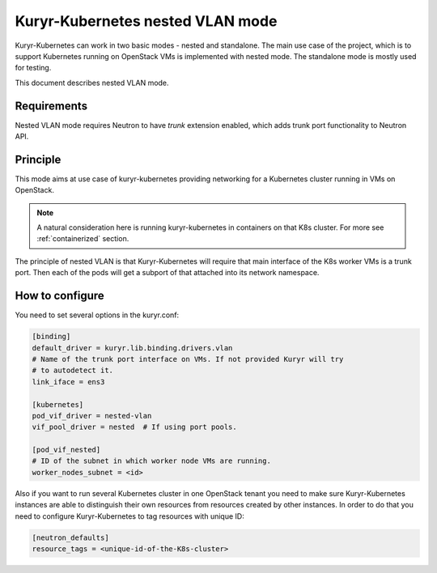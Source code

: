 =================================
Kuryr-Kubernetes nested VLAN mode
=================================

Kuryr-Kubernetes can work in two basic modes - nested and standalone. The main
use case of the project, which is to support Kubernetes running on OpenStack
VMs is implemented with nested mode. The standalone mode is mostly used for
testing.

This document describes nested VLAN mode.


Requirements
============

Nested VLAN mode requires Neutron to have `trunk` extension enabled, which adds
trunk port functionality to Neutron API.


Principle
=========

This mode aims at use case of kuryr-kubernetes providing networking for a
Kubernetes cluster running in VMs on OpenStack.

.. note::

   A natural consideration here is running kuryr-kubernetes in containers on
   that K8s cluster. For more see :ref:`containerized` section.

The principle of nested VLAN is that Kuryr-Kubernetes will require that main
interface of the K8s worker VMs is a trunk port. Then each of the pods will
get a subport of that attached into its network namespace.


How to configure
================

You need to set several options in the kuryr.conf:

.. code-block:: ini

   [binding]
   default_driver = kuryr.lib.binding.drivers.vlan
   # Name of the trunk port interface on VMs. If not provided Kuryr will try
   # to autodetect it.
   link_iface = ens3

   [kubernetes]
   pod_vif_driver = nested-vlan
   vif_pool_driver = nested  # If using port pools.

   [pod_vif_nested]
   # ID of the subnet in which worker node VMs are running.
   worker_nodes_subnet = <id>

Also if you want to run several Kubernetes cluster in one OpenStack tenant you
need to make sure Kuryr-Kubernetes instances are able to distinguish their own
resources from resources created by other instances. In order to do that you
need to configure Kuryr-Kubernetes to tag resources with unique ID:

.. code-block:: ini

   [neutron_defaults]
   resource_tags = <unique-id-of-the-K8s-cluster>
